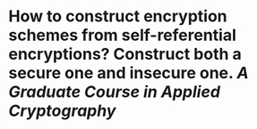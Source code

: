 * How to construct encryption schemes from self-referential encryptions? Construct both a secure one and insecure one. [[A Graduate Course in Applied Cryptography]]